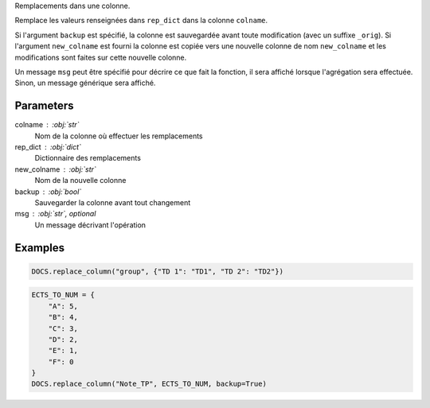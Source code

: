 Remplacements dans une colonne.

Remplace les valeurs renseignées dans ``rep_dict`` dans la colonne
``colname``.

Si l'argument ``backup`` est spécifié, la colonne est sauvegardée
avant toute modification (avec un suffixe ``_orig``). Si
l'argument ``new_colname`` est fourni la colonne est copiée vers
une nouvelle colonne de nom ``new_colname`` et les modifications
sont faites sur cette nouvelle colonne.

Un message ``msg`` peut être spécifié pour décrire ce que fait la
fonction, il sera affiché lorsque l'agrégation sera effectuée.
Sinon, un message générique sera affiché.

Parameters
----------

colname : :obj:`str`
    Nom de la colonne où effectuer les remplacements
rep_dict : :obj:`dict`
    Dictionnaire des remplacements
new_colname : :obj:`str`
    Nom de la nouvelle colonne
backup : :obj:`bool`
    Sauvegarder la colonne avant tout changement
msg : :obj:`str`, optional
    Un message décrivant l'opération

Examples
--------

.. code:: python

   DOCS.replace_column("group", {"TD 1": "TD1", "TD 2": "TD2"})

.. code:: python

   ECTS_TO_NUM = {
       "A": 5,
       "B": 4,
       "C": 3,
       "D": 2,
       "E": 1,
       "F": 0
   }
   DOCS.replace_column("Note_TP", ECTS_TO_NUM, backup=True)

